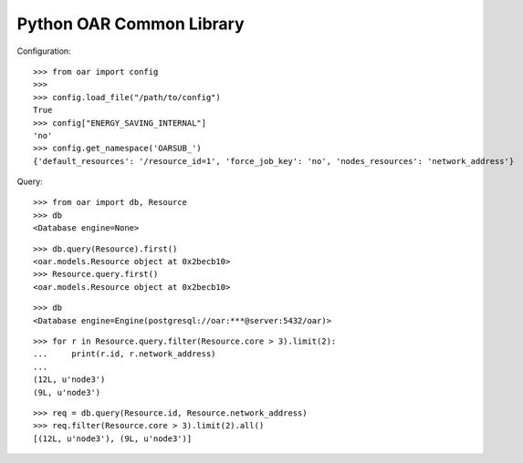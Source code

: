Python OAR Common Library
-------------------------

Configuration::

    >>> from oar import config
    >>>
    >>> config.load_file("/path/to/config")
    True
    >>> config["ENERGY_SAVING_INTERNAL"]
    'no'
    >>> config.get_namespace('OARSUB_')
    {'default_resources': '/resource_id=1', 'force_job_key': 'no', 'nodes_resources': 'network_address'}


Query::

    >>> from oar import db, Resource
    >>> db
    <Database engine=None>

::

    >>> db.query(Resource).first()
    <oar.models.Resource object at 0x2becb10>
    >>> Resource.query.first()
    <oar.models.Resource object at 0x2becb10>

::

    >>> db
    <Database engine=Engine(postgresql://oar:***@server:5432/oar)>

::

    >>> for r in Resource.query.filter(Resource.core > 3).limit(2):
    ...     print(r.id, r.network_address)
    ...
    (12L, u'node3')
    (9L, u'node3')

::

    >>> req = db.query(Resource.id, Resource.network_address)
    >>> req.filter(Resource.core > 3).limit(2).all()
    [(12L, u'node3'), (9L, u'node3')]
